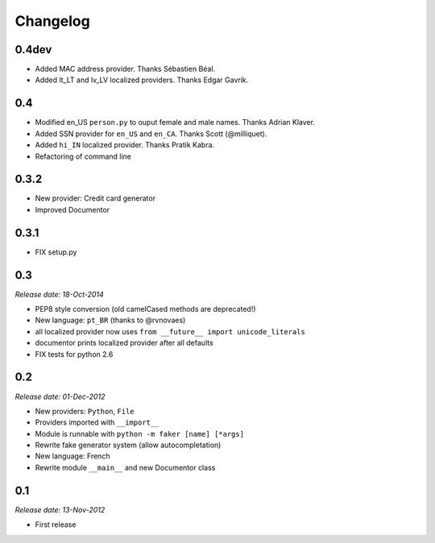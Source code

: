 Changelog
=========

0.4dev
------

* Added MAC address provider. Thanks Sébastien Béal.
* Added lt_LT and lv_LV localized providers. Thanks Edgar Gavrik.

0.4
---

* Modified en_US ``person.py`` to ouput female and male names. Thanks Adrian Klaver.
* Added SSN provider for ``en_US`` and ``en_CA``. Thanks Scott (@milliquet).
* Added ``hi_IN`` localized provider. Thanks Pratik Kabra.
* Refactoring of command line

0.3.2
-----

* New provider: Credit card generator
* Improved Documentor


0.3.1
-----

* FIX setup.py


0.3
---

*Release date: 18-Oct-2014*

* PEP8 style conversion (old camelCased methods are deprecated!)
* New language: ``pt_BR`` (thanks to @rvnovaes)
* all localized provider now uses ``from __future__ import unicode_literals``
* documentor prints localized provider after all defaults
* FIX tests for python 2.6


0.2
---

*Release date: 01-Dec-2012*

* New providers: ``Python``, ``File``
* Providers imported with ``__import__``
* Module is runnable with ``python -m faker [name] [*args]``
* Rewrite fake generator system (allow autocompletation)
* New language: French
* Rewrite module ``__main__`` and new Documentor class

0.1
---

*Release date: 13-Nov-2012*

* First release

